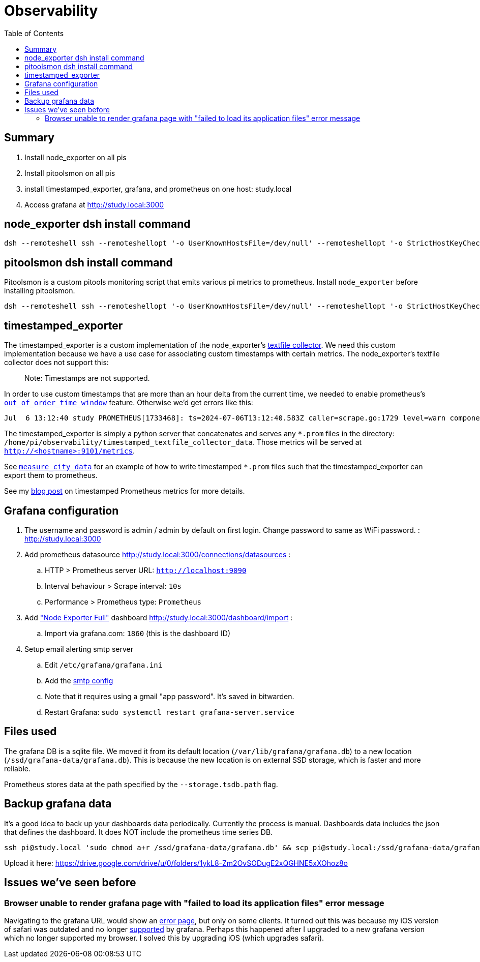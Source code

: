 # Observability
:toc:
:toclevels: 5

## Summary
. Install node_exporter on all pis
. Install pitoolsmon on all pis
. install timestamped_exporter, grafana, and prometheus on one host: study.local
. Access grafana at http://study.local:3000

## node_exporter dsh install command
....
dsh --remoteshell ssh --remoteshellopt '-o UserKnownHostsFile=/dev/null' --remoteshellopt '-o StrictHostKeyChecking=no' --remoteshellopt '-o LogLevel=ERROR' --concurrent-shell --show-machine-names --machine pi@study.local,pi@pifi.local,pi@kitchen.local,pi@watchcat.local,pi@bedroom.local,pi@piwall.local,pi@piwall1.local,pi@piwall2.local,pi@piwall3.local,pi@piwall4.local,pi@piwall5.local,pi@piwall6.local,pi@piwall7.local,pi@piwall8.local,pi@piwall9.local,pi@piwall10.local 'cd /home/pi/development/pitools && git pull && /home/pi/development/pitools/observability/install_node_exporter' && sleep 5 && echo 'study,pifi,kitchen,watchcat,bedroom,piwall,piwall1,piwall2,piwall3,piwall4,piwall5,piwall6,piwall7,piwall8,piwall9,piwall10' | sed 's/,/\n/g' | parallel --tag --keep-order --max-args 1 --jobs 0 --will-cite curl --silent {}.local:9100/metrics | grep 'promhttp_metric_handler_requests_total{code="200"}'
....

## pitoolsmon dsh install command
Pitoolsmon is a custom pitools monitoring script that emits various pi metrics to prometheus. Install `node_exporter` before installing pitoolsmon.
....
dsh --remoteshell ssh --remoteshellopt '-o UserKnownHostsFile=/dev/null' --remoteshellopt '-o StrictHostKeyChecking=no' --remoteshellopt '-o LogLevel=ERROR' --concurrent-shell --show-machine-names --machine pi@study.local,pi@pifi.local,pi@kitchen.local,pi@watchcat.local,pi@bedroom.local,pi@piwall.local,pi@piwall1.local,pi@piwall2.local,pi@piwall3.local,pi@piwall4.local,pi@piwall5.local,pi@piwall6.local,pi@piwall7.local,pi@piwall8.local,pi@piwall9.local,pi@piwall10.local 'cd /home/pi/development/pitools && git pull && /home/pi/development/pitools/observability/install_pitoolsmon' && sleep 11 && echo 'study,pifi,kitchen,watchcat,bedroom,piwall,piwall1,piwall2,piwall3,piwall4,piwall5,piwall6,piwall7,piwall8,piwall9,piwall10' | sed 's/,/\n/g' | parallel --tag --keep-order --max-args 1 --jobs 0 --will-cite 'curl --silent {}.local:9100/metrics | grep -E "^pitoolsmon_throttling_has_occurred"'
....

## timestamped_exporter
The timestamped_exporter is a custom implementation of the node_exporter's https://github.com/prometheus/node_exporter?tab=readme-ov-file#textfile-collector[textfile collector]. We need this custom implementation because we have a use case for associating custom timestamps with certain metrics. The node_exporter's textfile collector does not support this:

> Note: Timestamps are not supported.

In order to use custom timestamps that are more than an hour delta from the current time, we needed to enable prometheus's https://promlabs.com/blog/2022/10/05/whats-new-in-prometheus-2-39/#experimental-out-of-order-ingestion[`out_of_order_time_window`] feature. Otherwise we'd get errors like this:

....
Jul  6 13:12:40 study PROMETHEUS[1733468]: ts=2024-07-06T13:12:40.583Z caller=scrape.go:1729 level=warn component="scrape manager" scrape_pool=node target=http://study:9101/metrics msg="Error on ingesting samples that are too old or are too far into the future" num_dropped=1
....

The timestamped_exporter is simply a python server that concatenates and serves any `*.prom` files in the directory: `/home/pi/observability/timestamped_textfile_collector_data`. Those metrics will be served at `http://<hostname>:9101/metrics`.

See https://github.com/dasl-/pitools/blob/main/sensors/measure_city_data[`measure_city_data`] for an example of how to write timestamped `*.prom` files such that the timestamped_exporter can export them to prometheus.

See my https://dasl.cc/2024/07/07/setting-custom-timestamps-for-prometheus-metrics/[blog post] on timestamped Prometheus metrics for more details.

## Grafana configuration
. The username and password is admin / admin by default on first login. Change password to same as WiFi password. : http://study.local:3000
. Add prometheus datasource http://study.local:3000/connections/datasources :
.. HTTP > Prometheus server URL: `http://localhost:9090`
.. Interval behaviour > Scrape interval: `10s`
.. Performance > Prometheus type: `Prometheus`
. Add https://grafana.com/grafana/dashboards/1860-node-exporter-full/["Node Exporter Full"] dashboard http://study.local:3000/dashboard/import :
.. Import via grafana.com: `1860` (this is the dashboard ID)
. Setup email alerting smtp server
.. Edit `/etc/grafana/grafana.ini`
.. Add the https://gist.github.com/dasl-/4cfd313b284ccb25f7e87814a87a9584[smtp config]
.. Note that it requires using a gmail "app password". It's saved in bitwarden.
.. Restart Grafana: `sudo systemctl restart grafana-server.service`

## Files used
The grafana DB is a sqlite file. We moved it from its default location (`/var/lib/grafana/grafana.db`) to a new location (`/ssd/grafana-data/grafana.db`). This is because the new location is on external SSD storage, which is faster and more reliable.

Prometheus stores data at the path specified by the `--storage.tsdb.path` flag.

## Backup grafana data
It's a good idea to back up your dashboards data periodically. Currently the process is manual. Dashboards data includes the json that defines the dashboard. It does NOT include the prometheus time series DB.
....
ssh pi@study.local 'sudo chmod a+r /ssd/grafana-data/grafana.db' && scp pi@study.local:/ssd/grafana-data/grafana.db ~/Downloads
....
Upload it here: https://drive.google.com/drive/u/0/folders/1ykL8-Zm2OvSODugE2xQGHNE5xXOhoz8o

## Issues we've seen before

### Browser unable to render grafana page with "failed to load its application files" error message

Navigating to the grafana URL would show an https://github.com/grafana/grafana/issues/65759[error page], but only on some clients. It turned out this was because my iOS version of safari was outdated and no longer https://grafana.com/docs/grafana/latest/setup-grafana/installation/#supported-web-browsers[supported] by grafana. Perhaps this happened after I upgraded to a new grafana version which no longer supported my browser. I solved this by upgrading iOS (which upgrades safari).
